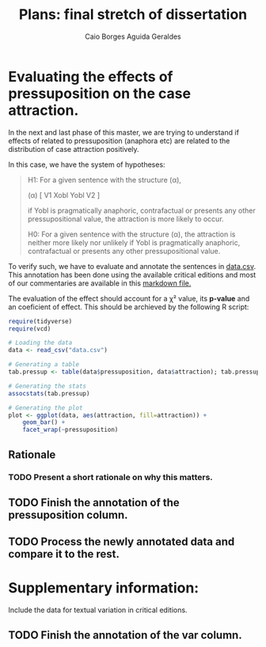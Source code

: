 #+TITLE: Plans: final stretch of dissertation
#+AUTHOR: Caio Borges Aguida Geraldes

* Evaluating the effects of pressuposition on the case attraction.

In the next and last phase of this master, we are trying to understand if effects of related to pressuposition (anaphora etc) are related to the distribution of case attraction positively.

In this case, we have the system of hypotheses:
#+begin_quote
H1: For a given sentence with the structure (α),

    (α) [ V1 Xobl Yobl V2 ]

   if Yobl is pragmatically anaphoric, contrafactual or presents any other pressupositional value, the attraction is more likely to occur.

H0: For a given sentence with the structure (α), the attraction is neither more likely nor unlikely if Yobl is pragmatically anaphoric, contrafactual or presents any other pressupositional value.
#+end_quote

To verify such, we have to evaluate and annotate the sentences in [[file:data.csv][data.csv]].
This annotation has been done using the available critical editions and most of our commentaries are available in this [[file:~/Documentos/Mestrado/Notebooks/hdt.md][markdown file.]]

The evaluation of the effect should account for a χ² value, its *p-value* and an coeficient of effect.
This should be archieved by the following R script:

#+BEGIN_SRC R
require(tidyverse)
require(vcd)

# Loading the data
data <- read_csv("data.csv")

# Generating a table
tab.pressup <- table(data$pressuposition, data$attraction); tab.pressup

# Generating the stats
assocstats(tab.pressup)

# Generating the plot
plot <- ggplot(data, aes(attraction, fill=attraction)) +
    geom_bar() +
    facet_wrap(~pressuposition)
#+END_SRC

** Rationale
*** TODO Present a short rationale on why this matters.
SCHEDULED: <2020-07-22 qua>

** TODO Finish the annotation of the *pressuposition* column.
SCHEDULED: <2020-07-10 sex>
** TODO Process the newly annotated data and compare it to the rest.
SCHEDULED: <2020-07-15 qua>


* Supplementary information:

Include the data for textual variation in critical editions.

** TODO Finish the annotation of the *var* column.
SCHEDULED: <2020-07-13 seg>
